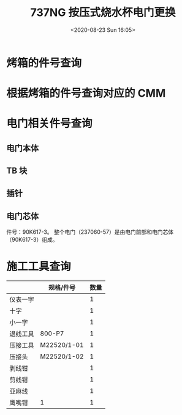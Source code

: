 # -*- eval: (setq org-download-image-dir (concat default-directory "./static/737NG 按压式烧水杯电门更换/")); -*-
:PROPERTIES:
:ID:       66CA9EDF-98FE-48BA-8C7D-959432097527
:END:
#+LATEX_CLASS: my-article

#+DATE: <2020-08-23 Sun 16:05>
#+TITLE: 737NG 按压式烧水杯电门更换

* 烤箱的件号查询
[[file:./static/737NG 按压式烧水杯电门更换/2020-08-23_16-54-27_screenshot.jpg]]

* 根据烤箱的件号查询对应的 CMM
[[file:./static/737NG 按压式烧水杯电门更换/2020-08-23_17-04-57_screenshot.jpg]]

* 电门相关件号查询
** 电门本体
[[file:./static/737NG 按压式烧水杯电门更换/2020-08-23_17-10-38_screenshot.jpg]]

** TB 块
[[file:./static/737NG 按压式烧水杯电门更换/2020-08-23_17-12-23_screenshot.jpg]]

[[file:./static/737NG 按压式烧水杯电门更换/2020-08-23-182906.jpg]]

[[file:./static/737NG 按压式烧水杯电门更换/2020-08-23-182938.jpg]]

** 插针
[[file:./static/737NG 按压式烧水杯电门更换/2020-08-23_17-13-38_screenshot.jpg]]

[[file:./static/737NG 按压式烧水杯电门更换/2020-08-23-183003.jpg]]

** 电门芯体
件号：90K617-3。
整个电门（237060-57）是由电门前部和电门芯体（90K617-3）组成。

* 施工工具查询
|          | 规格/件号   | 数量 |
|----------+-------------+------|
| 仪表一字 |             |    1 |
| 十字     |             |    1 |
| 小一字   |             |    1 |
| 退线工具 | 800-P7      |    1 |
| 压接工具 | M22520/1-01 |    1 |
| 压接头   | M22520/1-02 |    1 |
| 剥线钳   |             |    1 |
| 剪线钳   |             |    1 |
| 亚麻线   |             |    1 |
| 鹰嘴钳   | 1           |    1 |
